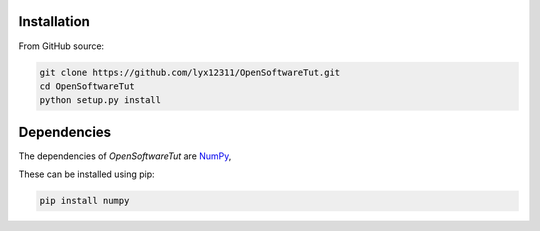 Installation
============

From GitHub source:

.. code-block:: bash

    git clone https://github.com/lyx12311/OpenSoftwareTut.git
    cd OpenSoftwareTut
    python setup.py install


Dependencies
============

The dependencies of *OpenSoftwareTut* are
`NumPy <http://www.numpy.org/>`_,

These can be installed using pip:

.. code-block:: bash

    pip install numpy 
